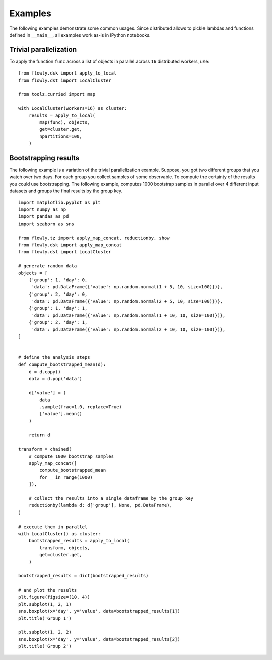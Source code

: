 Examples
========

The following examples demonstrate some common usages.
Since distributed allows to pickle lambdas and functions defined in
``__main__``, all examples work as-is in IPython notebooks.

Trivial parallelization
-----------------------

To apply the function ``func`` across a list of objects in parallel across
``16`` distributed workers, use::

    from flowly.dsk import apply_to_local
    from flowly.dst import LocalCluster

    from toolz.curried import map

    with LocalCluster(workers=16) as cluster:
        results = apply_to_local(
            map(func), objects,
            get=cluster.get,
            npartitions=100,
        )

.. seealso ::

    * :func:`toolz.curried.map`
    * :func:`flowly.dsk.apply_to_local`
    * :class:`flowly.dst.LocalCluster`


Bootstrapping results
---------------------

The following example is a variation of the trivial parallelization example.
Suppose, you got two different groups that you watch over two days.
For each group you collect samples of some observable.
To compute the certainty of the results you could use bootstrapping.
The following example, computes 1000 bootstrap samples in parallel over 4
different input datasets and groups the final results by the group key.

::

    import matplotlib.pyplot as plt
    import numpy as np
    import pandas as pd
    import seaborn as sns

    from flowly.tz import apply_map_concat, reductionby, show
    from flowly.dsk import apply_map_concat
    from flowly.dst import LocalCluster

    # generate random data
    objects = [
        {'group': 1, 'day': 0,
         'data': pd.DataFrame({'value': np.random.normal(1 + 5, 10, size=100)})},
        {'group': 2, 'day': 0,
         'data': pd.DataFrame({'value': np.random.normal(2 + 5, 10, size=100)})},
        {'group': 1, 'day': 1,
         'data': pd.DataFrame({'value': np.random.normal(1 + 10, 10, size=100)})},
        {'group': 2, 'day': 1,
         'data': pd.DataFrame({'value': np.random.normal(2 + 10, 10, size=100)})},
    ]


    # define the analysis steps
    def compute_bootstrapped_mean(d):
        d = d.copy()
        data = d.pop('data')

        d['value'] = (
            data
            .sample(frac=1.0, replace=True)
            ['value'].mean()
        )

        return d

    transform = chained(
        # compute 1000 bootstrap samples
        apply_map_concat([
            compute_bootstrapped_mean
            for _ in range(1000)
        ]),

        # collect the results into a single dataframe by the group key
        reductionby(lambda d: d['group'], None, pd.DataFrame),
    )

    # execute them in parallel
    with LocalCluster() as cluster:
        bootstrapped_results = apply_to_local(
            transform, objects,
            get=cluster.get,
        )

    bootstrapped_results = dict(bootstrapped_results)

    # and plot the results
    plt.figure(figsize=(10, 4))
    plt.subplot(1, 2, 1)
    sns.boxplot(x='day', y='value', data=bootstrapped_results[1])
    plt.title('Group 1')

    plt.subplot(1, 2, 2)
    sns.boxplot(x='day', y='value', data=bootstrapped_results[2])
    plt.title('Group 2')


.. seealso ::

    * :func:`flowly.dsk.apply_to_local`
    * :class:`flowly.dst.LocalCluster`
    * :func:`flowly.tz.apply_map_concat`
    * :func:`flowly.tz.reductionby`
